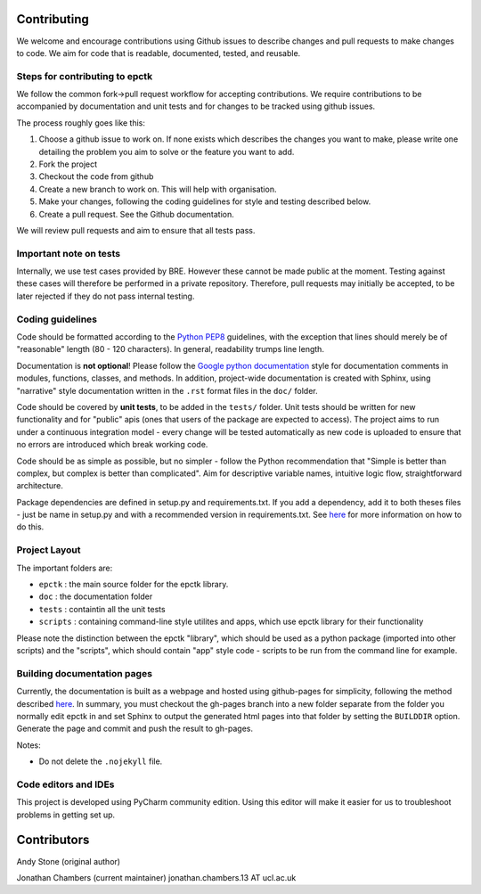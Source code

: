 
Contributing
============

We welcome and encourage contributions using Github issues to describe
changes and pull requests to make changes to code. We aim for code that
is readable, documented, tested, and reusable.



Steps for contributing to epctk
-------------------------------

We follow the common fork->pull request workflow for accepting contributions.
We require contributions to be accompanied by documentation and unit tests and
for changes to be tracked using github issues.

The process roughly goes like this:


1. Choose a github issue to work on. If none exists which describes the changes 
   you want to make, please write one detailing the problem you aim to solve or
   the feature you want to add.
2. Fork the project
3. Checkout the code from github
4. Create a new branch to work on. This will help with organisation.
5. Make your changes, following the coding guidelines for style and testing described below.
6. Create a pull request. See the Github documentation.

We will review pull requests and aim to ensure that all tests pass.


Important note on tests
-----------------------

Internally, we use test cases provided by BRE. However these cannot
be made public at the moment. Testing against these cases will therefore
be performed in a private repository. Therefore, pull requests may initially
be accepted, to be later rejected if they do not pass internal testing.



Coding guidelines
-----------------

Code should be formatted according to the `Python PEP8 <https://www.python.org/dev/peps/pep-0008/>`_
guidelines, with the exception that lines should merely be of "reasonable" length (80 - 120 characters). 
In general, readability trumps line length.

Documentation is **not optional**! Please follow the 
`Google python documentation <http://google.github.io/styleguide/pyguide.html?showone=Comments#Comments>`_
style for documentation comments in modules, functions, classes, and methods.
In addition, project-wide documentation is created with Sphinx, using 
"narrative" style documentation written in the ``.rst`` format files in the ``doc/`` folder.
 
Code should be covered by **unit tests**, to be added in the ``tests/`` folder. Unit tests
should be written for new functionality and for "public" apis (ones that users of the package
are expected to access). The project aims to run under a continuous integration model - every
change will be tested automatically as new code is uploaded to ensure that no errors are 
introduced which break working code.

Code should be as simple as possible, but no simpler - follow the Python
recommendation that "Simple is better than complex, but complex is better than complicated".
Aim for descriptive variable names, intuitive logic flow, straightforward architecture.

Package dependencies are defined in setup.py and requirements.txt. If you add a dependency,
add it to both theses files - just be name in setup.py and with a recommended version
in requirements.txt. See `here <https://caremad.io/2013/07/setup-vs-requirement/>`_ for
more information on how to do this.



Project Layout
--------------

The important folders are:

- ``epctk`` : the main source folder for the epctk library.
- ``doc`` : the documentation folder
- ``tests`` : containtin all the unit tests
- ``scripts`` : containing command-line style utilites and apps, which use epctk library for their functionality

Please note the distinction between the epctk "library", which should be used
as a python package (imported into other scripts) and the "scripts", which
should contain "app" style code - scripts to be run from the command line
for example.


Building documentation pages
----------------------------

Currently, the documentation is built as a webpage and hosted using github-pages
for simplicity, following the method described `here <http://lucasbardella.com/blog/2010/02/hosting-your-sphinx-docs-in-github>`_.
In summary, you must checkout the gh-pages branch into a new folder separate
from the folder you normally edit epctk in and set Sphinx to output the generated
html pages into that folder by setting the ``BUILDDIR`` option. Generate the page
and commit and push the result to gh-pages.

Notes:

- Do not delete the ``.nojekyll`` file.


Code editors and IDEs
---------------------

This project is developed using PyCharm community edition. Using this editor will make it easier
for us to troubleshoot problems in getting set up.


Contributors
============

Andy Stone (original author)

Jonathan Chambers (current maintainer) jonathan.chambers.13 AT ucl.ac.uk